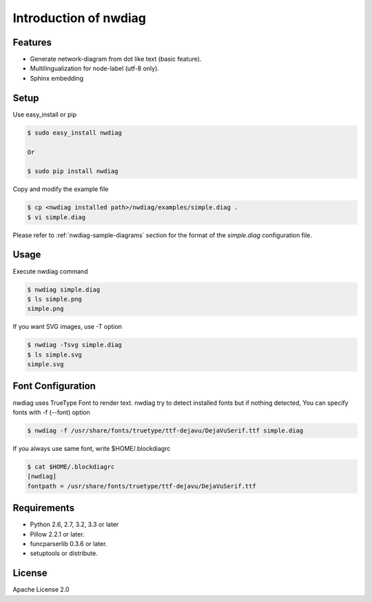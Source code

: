 ======================
Introduction of nwdiag
======================

Features
========
* Generate network-diagram from dot like text (basic feature).
* Multilingualization for node-label (utf-8 only).
* Sphinx embedding

Setup
=====

Use easy_install or pip

.. code-block:: bash

   $ sudo easy_install nwdiag

   Or

   $ sudo pip install nwdiag

Copy and modify the example file

.. code-block:: bash

   $ cp <nwdiag installed path>/nwdiag/examples/simple.diag .
   $ vi simple.diag

Please refer to :ref:`nwdiag-sample-diagrams` section for the format of the
`simple.diag` configuration file.


Usage
=====
Execute nwdiag command

.. code-block:: bash

   $ nwdiag simple.diag
   $ ls simple.png
   simple.png

If you want SVG images, use -T option

.. code-block:: bash

   $ nwdiag -Tsvg simple.diag
   $ ls simple.svg
   simple.svg


Font Configuration
==================
nwdiag uses TrueType Font to render text. 
nwdiag try to detect installed fonts but if nothing detected,
You can specify fonts with -f (--font) option

.. code-block:: bash

   $ nwdiag -f /usr/share/fonts/truetype/ttf-dejavu/DejaVuSerif.ttf simple.diag

If you always use same font, write $HOME/.blockdiagrc

.. code-block:: bash

   $ cat $HOME/.blockdiagrc
   [nwdiag]
   fontpath = /usr/share/fonts/truetype/ttf-dejavu/DejaVuSerif.ttf


Requirements
============
* Python 2.6, 2.7, 3.2, 3.3 or later
* Pillow 2.2.1 or later.
* funcparserlib 0.3.6 or later.
* setuptools or distribute.


License
=======
Apache License 2.0
